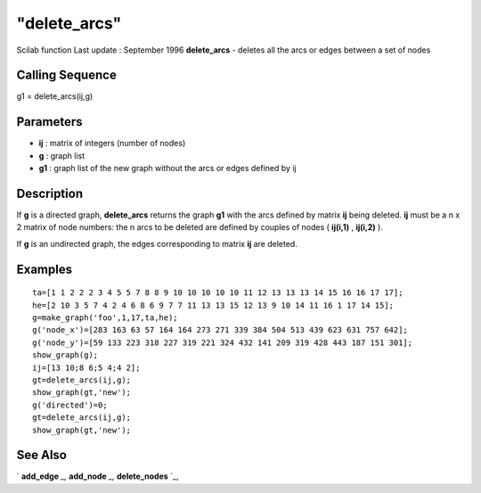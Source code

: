 ====
"delete_arcs"
====

Scilab function Last update : September 1996
**delete_arcs** - deletes all the arcs or edges between a set of nodes



Calling Sequence
~~~~~~~~~~~~~~~~

g1 = delete_arcs(ij,g)




Parameters
~~~~~~~~~~


+ **ij** : matrix of integers (number of nodes)
+ **g** : graph list
+ **g1** : graph list of the new graph without the arcs or edges
  defined by ij




Description
~~~~~~~~~~~

If **g** is a directed graph, **delete_arcs** returns the graph **g1**
with the arcs defined by matrix **ij** being deleted. **ij** must be a
n x 2 matrix of node numbers: the n arcs to be deleted are defined by
couples of nodes ( **ij(i,1)** , **ij(i,2)** ).

If **g** is an undirected graph, the edges corresponding to matrix
**ij** are deleted.



Examples
~~~~~~~~


::

    
    
    ta=[1 1 2 2 2 3 4 5 5 7 8 8 9 10 10 10 10 10 11 12 13 13 13 14 15 16 16 17 17];
    he=[2 10 3 5 7 4 2 4 6 8 6 9 7 7 11 13 13 15 12 13 9 10 14 11 16 1 17 14 15];
    g=make_graph('foo',1,17,ta,he);
    g('node_x')=[283 163 63 57 164 164 273 271 339 384 504 513 439 623 631 757 642];
    g('node_y')=[59 133 223 318 227 319 221 324 432 141 209 319 428 443 187 151 301];
    show_graph(g);
    ij=[13 10;8 6;5 4;4 2];
    gt=delete_arcs(ij,g);
    show_graph(gt,'new');
    g('directed')=0;
    gt=delete_arcs(ij,g);
    show_graph(gt,'new');
     
      




See Also
~~~~~~~~

` **add_edge** `_,` **add_node** `_,` **delete_nodes** `_,

.. _
      : ://./metanet/add_node.htm
.. _
      : ://./metanet/delete_nodes.htm
.. _
      : ://./metanet/add_edge.htm


